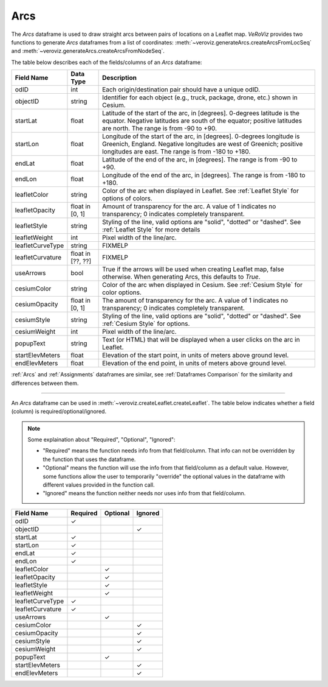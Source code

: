 
.. _Arcs:

Arcs
====

The `Arcs` dataframe is used to draw straight arcs between pairs of locations
on a Leaflet map. *VeRoViz* provides two functions to generate `Arcs` dataframes 
from a list of coordinates:  :meth:`~veroviz.generateArcs.createArcsFromLocSeq`
and :meth:`~veroviz.generateArcs.createArcsFromNodeSeq`.

The table below describes each of the fields/columns of an `Arcs` dataframe:

+------------------+-----------+----------------------------------------+
| Field Name       | Data Type | Description                            |
+==================+===========+========================================+
| odID             | int       | Each origin/destination pair should    |
|                  |           | have a unique odID.                    |
+------------------+-----------+----------------------------------------+
| objectID         | string    | Identifier for each object (e.g.,      |
|                  |           | truck, package, drone, etc.) shown in  |
|                  |           | Cesium.                                |
+------------------+-----------+----------------------------------------+
| startLat         | float     | Latitude of the start of the arc,      |
|                  |           | in [degrees].  0-degrees latitude is   |
|                  |           | the equator.  Negative latitudes are   |
|                  |           | south of the equator; positive         |
|                  |           | latitudes are north.  The range is from|
|                  |           | -90 to +90.                            |
+------------------+-----------+----------------------------------------+
| startLon         | float     | Longitude of the start of the arc,     |
|                  |           | in [degrees].  0-degrees longitude is  |
|                  |           | Greenich, England.  Negative longitudes|
|                  |           | are west of Greenich; positive         |
|                  |           | longitudes are east.  The range is from|
|                  |           | -180 to +180.                          |
+------------------+-----------+----------------------------------------+
| endLat           | float     | Latitude of the end of the arc, in     |
|                  |           | [degrees].  The range is from -90 to   |
|                  |           | +90.                                   |
+------------------+-----------+----------------------------------------+
| endLon           | float     | Longitude of the end of the arc, in    |
|                  |           | [degrees].  The range is from -180 to  |
|                  |           | +180.                                  |
+------------------+-----------+----------------------------------------+
| leafletColor     | string    | Color of the arc when displayed in     |
|                  |           | Leaflet. See :ref:`Leaflet Style` for  |
|                  |           | options of colors.                     |
+------------------+-----------+----------------------------------------+
| leafletOpacity   | float in  | Amount of transparency for the arc.    |
|                  | [0, 1]    | A value of 1 indicates no transparency;|
|                  |           | 0 indicates completely transparent.    |
+------------------+-----------+----------------------------------------+
| leafletStyle     | string    | Styling of the line, valid options are |
|                  |           | "solid", "dotted" or "dashed". See     |
|                  |           | :ref:`Leaflet Style` for more details  |
+------------------+-----------+----------------------------------------+
| leafletWeight    | int       | Pixel width of the line/arc.           |
+------------------+-----------+----------------------------------------+
| leafletCurveType | string    | FIXMELP                                |
+------------------+-----------+----------------------------------------+
| leafletCurvature | float in  | FIXMELP                                |
|                  | [??, ??]  |                                        |
+------------------+-----------+----------------------------------------+
| useArrows        | bool      | True if the arrows will be used when   |
|                  |           | creating Leaflet map, false otherwise. |
|                  |           | When generating Arcs, this defaults to |
|                  |           | `True`.                                |
+------------------+-----------+----------------------------------------+
| cesiumColor      | string    | Color of the arc when displayed in     |
|                  |           | Cesium. See :ref:`Cesium Style` for    |
|                  |           | color options.                         |
+------------------+-----------+----------------------------------------+
| cesiumOpacity    | float in  | The amount of transparency for the arc.|
|                  | [0, 1]    | A value of 1 indicates no transparency;|
|                  |           | 0 indicates completely transparent.    |
+------------------+-----------+----------------------------------------+
| cesiumStyle      | string    | Styling of the line, valid options are |
|                  |           | "solid", "dotted" or "dashed". See     |
|                  |           | :ref:`Cesium Style` for options.       |
+------------------+-----------+----------------------------------------+
| cesiumWeight     | int       | Pixel width of the line/arc.           |
+------------------+-----------+----------------------------------------+
| popupText        | string    | Text (or HTML) that will be displayed  |
|                  |           | when a user clicks on the arc in       |
|                  |           | Leaflet.                               |
+------------------+-----------+----------------------------------------+
| startElevMeters  | float     | Elevation of the start point, in units |
|                  |           | of meters above ground level.          |
+------------------+-----------+----------------------------------------+
| endElevMeters    | float     | Elevation of the end point, in units   |
|                  |           | of meters above ground level.          |
+------------------+-----------+----------------------------------------+


:ref:`Arcs` and :ref:`Assignments` dataframes are similar,
see :ref:`Dataframes Comparison` for the similarity and differences between them.

---------------------------------------------------------------------

An `Arcs` dataframe can be used in :meth:`~veroviz.createLeaflet.createLeaflet`.  The table below indicates whether a field (column) is required/optional/ignored.

.. note::
	Some explaination about "Required", "Optional", "Ignored":

	- "Required" means the function needs info from that field/column. That info can not be overridden by the function that uses the dataframe.
	- "Optional" means the function will use the info from that field/column as a default value.  However, some functions allow the user to temporarily "override" the optional values in the dataframe with different values provided in the function call.  
	- "Ignored" means the function neither needs nor uses info from that field/column.


+------------------+--------------+--------------+------------------+
| Field Name       | Required     |Optional      | Ignored          |
+==================+==============+==============+==================+
| odID             | ✓            |              |                  |
+------------------+--------------+--------------+------------------+
| objectID         |              |              | ✓                |
+------------------+--------------+--------------+------------------+
| startLat         | ✓            |              |                  |
+------------------+--------------+--------------+------------------+
| startLon         | ✓            |              |                  |
+------------------+--------------+--------------+------------------+
| endLat           | ✓            |              |                  |
+------------------+--------------+--------------+------------------+
| endLon           | ✓            |              |                  |
+------------------+--------------+--------------+------------------+
| leafletColor     |              | ✓            |                  |
+------------------+--------------+--------------+------------------+
| leafletOpacity   |              | ✓            |                  |
+------------------+--------------+--------------+------------------+
| leafletStyle     |              | ✓            |                  |
+------------------+--------------+--------------+------------------+
| leafletWeight    |              | ✓            |                  |
+------------------+--------------+--------------+------------------+
| leafletCurveType | ✓            |              |                  |
+------------------+--------------+--------------+------------------+
| leafletCurvature | ✓            |              |                  |
+------------------+--------------+--------------+------------------+
| useArrows        |              | ✓            |                  |
+------------------+--------------+--------------+------------------+
| cesiumColor      |              |              | ✓                |
+------------------+--------------+--------------+------------------+
| cesiumOpacity    |              |              | ✓                |
+------------------+--------------+--------------+------------------+
| cesiumStyle      |              |              | ✓                |
+------------------+--------------+--------------+------------------+
| cesiumWeight     |              |              | ✓                |
+------------------+--------------+--------------+------------------+
| popupText        |              | ✓            |                  |
+------------------+--------------+--------------+------------------+
| startElevMeters  |              |              | ✓                |
+------------------+--------------+--------------+------------------+
| endElevMeters    |              |              | ✓                |
+------------------+--------------+--------------+------------------+
